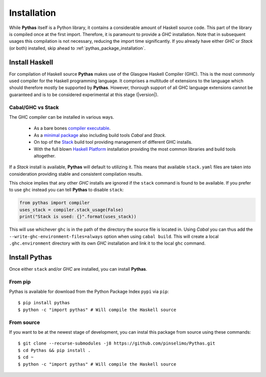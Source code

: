 .. _pythas_installation:

Installation
============

While **Pythas** itself is a Python library, it contains a considerable amount of Haskell source code. This part of the library is compiled once at the first import. Therefore, it is paramount to provide a *GHC* installation. Note that in subsequent usages this compilation is not necessary, reducing the import time significantly.
If you already have either *GHC* or *Stack* (or both) installed, skip ahead to :ref:`pythas_package_installation`.

Install Haskell
---------------

For compilation of Haskell source **Pythas** makes use of the Glasgow Haskell Compiler (GHC). This is the most commonly used compiler for the Haskell programming language. It comprises a multitude of extensions to the language which should therefore mostly be supported by **Pythas**. However, thorough support of all GHC language extensions cannot be guaranteed and is to be considered experimental at this stage (|version|).

Cabal/GHC vs Stack
^^^^^^^^^^^^^^^^^^

The GHC compiler can be installed in various ways.

  + As a bare bones `compiler executable <https://www.haskell.org/ghc/download.html>`_.
  + As a `minimal package <https://www.haskell.org/downloads/#minimal>`_ also including build tools *Cabal* and *Stack*.
  + On top of the `Stack <https://docs.haskellstack.org/en/stable/README/>`_ build tool providing management of different GHC installs.
  + With the full blown `Haskell Platform <https://www.haskell.org/platform/>`_ installation providing the most common libraries and build tools altogether.

If a *Stack* install is available, **Pythas** will default to utilizing it. This means that available ``stack.yaml`` files are taken into consideration providing stable and consistent compilation results.

This choice implies that any other *GHC* installs are ignored if the ``stack`` command is found to be available. If you prefer to use ``ghc`` instead you can tell **Pythas** to disable ``stack``:

.. code-block:: python

    from pythas import compiler
    uses_stack = compiler.stack_usage(False)
    print("Stack is used: {}".format(uses_stack))

This will use whichever ``ghc`` is in the path of the directory the source file is located in. Using *Cabal* you can thus add the ``--write-ghc-environment-files=always`` option when using ``cabal build``. This will create a local ``.ghc.environment`` directory with its own *GHC* installation and link it to the local ``ghc`` command.

.. _pythas_package_installation:

Install Pythas
--------------

Once either ``stack`` and/or *GHC* are installed, you can install **Pythas**.

From pip
^^^^^^^^

Pythas is available for download from the Python Package Index ``pypi`` via ``pip``::

    $ pip install pythas
    $ python -c "import pythas" # Will compile the Haskell source

From source
^^^^^^^^^^^

If you want to be at the newest stage of development, you can instal this package from source using these commands::

    $ git clone --recurse-submodules -j8 https://github.com/pinselimo/Pythas.git
    $ cd Pythas && pip install .
    $ cd ~
    $ python -c "import pythas" # Will compile the Haskell source

